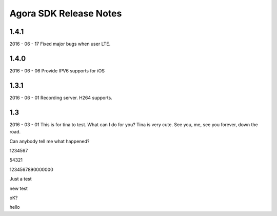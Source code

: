 Agora SDK Release Notes
=======================

1.4.1
-----
2016 - 06 - 17
Fixed major bugs when user LTE.

1.4.0
-----
2016 - 06 - 06
Provide IPV6 supports for iOS

1.3.1
-----
2016 - 06 - 01
Recording server.
H264 supports.


1.3
---
2016 - 03 - 01
This is for tina to test.
What can I do for you?
Tina is very cute.
See you, me, see you forever, down the road.

Can anybody tell me what happened?

1234567

54321



1234567890000000

Just a test

new test

oK?

hello
